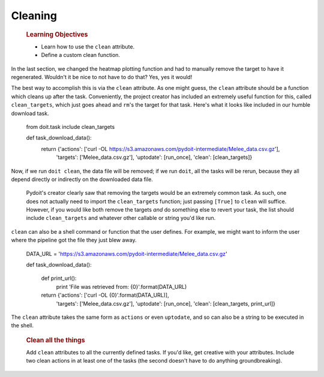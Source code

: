 Cleaning
========

    .. rubric:: Learning Objectives

    -  Learn how to use the ``clean`` attribute.
    -  Define a custom clean function.

In the last section, we changed the heatmap plotting function and had to
manually remove the target to have it regenerated. Wouldn't it be nice
to not have to do that? Yes, yes it would!

The best way to accomplish this is via the ``clean`` attribute. As one
might guess, the ``clean`` attribute should be a function which cleans
up after the task. Conveniently, the project creator has included an
extremely useful function for this, called ``clean_targets``, which just
goes ahead and ``rm``'s the target for that task. Here's what it looks
like included in our humble download task.

    .. code:: python

    from doit.task include clean_targets

    def task_download_data():
         return {'actions': ['curl -OL https://s3.amazonaws.com/pydoit-intermediate/Melee_data.csv.gz'],
                 'targets': ['Melee_data.csv.gz'],
                 'uptodate': [run_once],
                 'clean': [clean_targets]}

Now, if we run ``doit clean``, the data file will be removed; if we run
``doit``, all the tasks will be rerun, because they all depend directly
or indirectly on the downloaded data file.

    .. note::

    Pydoit's creator clearly saw that removing the targets would be an
    extremely common task. As such, one does not actually need to import
    the ``clean_targets`` function; just passing ``[True]`` to ``clean``
    will suffice. However, if you would like both remove the targets
    *and* do something else to revert your task, the list should include
    ``clean_targets`` and whatever other callable or string you'd like
    run.

``clean`` can also be a shell command or function that the user defines.
For example, we might want to inform the user where the pipeline got the
file they just blew away.

    .. code:: python

    DATA_URL = 'https://s3.amazonaws.com/pydoit-intermediate/Melee_data.csv.gz'

    def task_download_data():

        def print_url():
            print 'File was retrieved from: {0}'.format(DATA_URL)

        return {'actions': ['curl -OL {0}'.format(DATA_URL)],
                 'targets': ['Melee_data.csv.gz'],
                 'uptodate': [run_once],
                 'clean': [clean_targets, print_url]}

The ``clean`` attribute takes the same form as ``actions`` or even
``uptodate``, and so can also be a string to be executed in the shell.

    .. rubric:: Clean all the things

    Add ``clean`` attributes to all the currently defined tasks. If
    you'd like, get creative with your attributes. Include two clean
    actions in at least one of the tasks (the second doesn't have to do
    anything groundbreaking).
